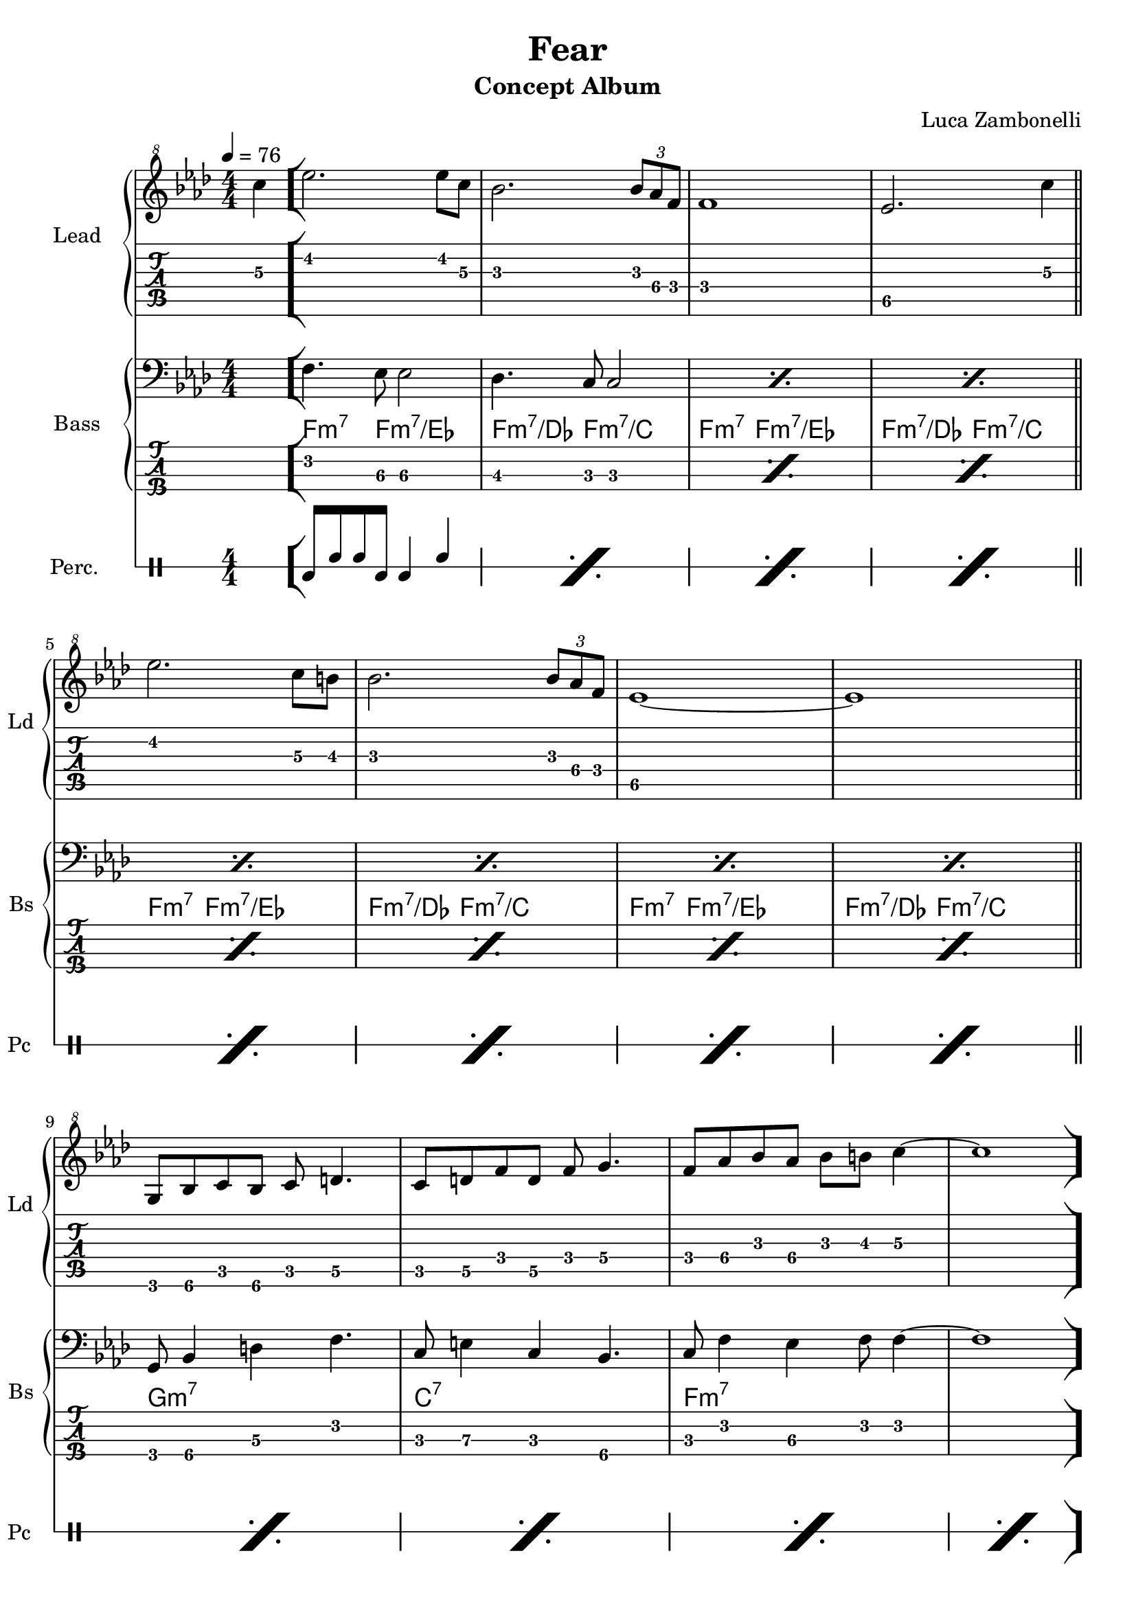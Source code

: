 \version "2.22.1"

song = "Fear"
album = "Concept Album"
author = "Luca Zambonelli"
execute = 76

% bar definition
\defineBarLine "[" #'("|" "[" "")
\defineBarLine "]" #'("]" "" "")

% symbol definition
makePercent = #(
  define-music-function
  (note)
  (ly:music?)
  (make-music 'PercentEvent 'length (ly:music-length note))
)

% percussions definition
drumPitchNames.cal = #'cal
drumPitchNames.cah = #'cah
drumPitchNames.mcs = #'mcs
drumPitchNames.trc = #'trc
drumPitchNames.tro = #'tro
#(define cajon-style
  '(
    (cal  default  #f          -1)
    (cah  default  #f           1)   
    (mcs  cross    #f           0)
    (trc  cross    "halfopen"   2)
    (tro  cross    #f           2)
  )
)
midiDrumPitches.cal = c,
midiDrumPitches.cah = d,
midiDrumPitches.mcs = gis,
midiDrumPitches.trc = gis''
midiDrumPitches.tro = a''


% theme section
scoreTheme = {
  \partial 4 c'4\3 \bar "["
  ees2.\2 ees8\2 c\3 | bes2.\3 \tuplet 3/2 { bes8\3 aes\4 f\4 } | f1\4 | ees2.\5 c'4\3 \bar "||" \break
  ees2.\2 c8\3 b\3 | bes2.\3 \tuplet 3/2 { bes8\3 aes\4 f\4 } | ees1\5~ | ees1\5 \bar "||" \break
  g,8\6 bes\6 c\5 bes\6 c\5 d4.\5 |
  c8\5 d\5 f\4 d\5 f\4 g4.\4 |
  f8\4 aes\4 bes\3 aes\4 bes\3 b\3 c4\3~ |
  c1 \bar "]" \break
}
midiTheme = {
  r1 | r |

  r | r | r | r |
  r | r | r | r2. c'4 |

  ees2.\mf \tuplet 3/2 { ees4 c8 } | bes2. \tuplet 3/2 { bes8 aes f } |
  f1 | ees2. c'4 |
  ees2. \tuplet 3/2 { c4 b8 } | bes2. \tuplet 3/2 { bes8 aes f } |
  ees1~ | ees1 |
  \tuplet 3/2 { g,4 bes8 } \tuplet 3/2 { c4 bes8 } \tuplet 3/2 { c4 d8~ } d4 |
  \tuplet 3/2 { c4 d8 } \tuplet 3/2 { f4 d8 } \tuplet 3/2 { f4 g8~ } g4 |
  \tuplet 3/2 { f4 aes8 } \tuplet 3/2 { bes4 aes8 } \tuplet 3/2 { bes4 b8 } c4~ |
  c2. c4 |

  ees2. \tuplet 3/2 { ees4 c8 } | bes2. \tuplet 3/2 { bes8 aes f } |
  f1 | ees2. c'4 |
  ees2. \tuplet 3/2 { c4 b8 } | bes2. \tuplet 3/2 { bes8 aes f } |
  ees1~ | ees1 |
  \tuplet 3/2 { g,4 bes8 } \tuplet 3/2 { c4 bes8 } \tuplet 3/2 { c4 d8~ } d4 |
  \tuplet 3/2 { c4 d8 } \tuplet 3/2 { f4 d8 } \tuplet 3/2 { f4 g8~ } g4 |
  \tuplet 3/2 { f4 aes8 } \tuplet 3/2 { bes4 aes8 } \tuplet 3/2 { bes4 b8 } c4~ |
  c1 |
}


% bass section
scoreBass = {
  s4 |
  f4.\2 ees8\3 ees2\3  | des4.\3 c8\3 c2\3 |
  \makePercent s1 | \makePercent s |
  \makePercent s | \makePercent s |
  \makePercent s | \makePercent s |
  g8\4 bes4\4 d\3 f4.\2 | c8\3 e4\3 c\3 bes4.\4 |
  c8\3 f4\2 ees4\3 f8\2 f4\2~ | f1\2 |
}
chordsBass = {
  \set chordChanges = ##f
  \chordmode {
    s4 |
    f4.:m7 f8:m7/ees s2 | f4.:m7/des f8:m7/c s2 | f4.:m7 f8:m7/ees s2 | f4.:m7/des f8:m7/c s2 |
    f4.:m7 f8:m7/ees s2 | f4.:m7/des f8:m7/c s2 | f4.:m7 f8:m7/ees s2 | f4.:m7/des f8:m7/c s2 |
    g1:m7 | c:7 | f:m7 | s |
  }
}
midiBass = {
  r1 | r1 |

  \tuplet 3/2 { g4\mf bes8~ } \tuplet 3/2 { bes4 d8~ } \tuplet 3/2 { d4 f8~ } f4  |
  \tuplet 3/2 { c e8~ } \tuplet 3/2 { e4 c8~ } \tuplet 3/2 { c4 bes8~ } bes4  |
  \tuplet 3/2 { c f8~ } \tuplet 3/2 { f4 ees8~ } \tuplet 3/2 { ees4 f8 } f4~ |
  f1 |

  f4~ \tuplet 3/2 { f4 ees8 } ees2 |
  des4~ \tuplet 3/2 { des c8 } c2 |
  f4~ \tuplet 3/2 { f4 ees8 } ees2 |
  des4~ \tuplet 3/2 { des c8 } c2 |

  f4~ \tuplet 3/2 { f4 ees8 } ees2 |
  des4~ \tuplet 3/2 { des c8 } c2 |
  f4~ \tuplet 3/2 { f4 ees8 } ees2 |
  des4~ \tuplet 3/2 { des c8 } c2 |
  f4~ \tuplet 3/2 { f4 ees8 } ees2 |
  des4~ \tuplet 3/2 { des c8 } c2 |
  f4~ \tuplet 3/2 { f4 ees8 } ees2 |
  des4~ \tuplet 3/2 { des c8 } c2 |
  \tuplet 3/2 { g4 bes8~ } \tuplet 3/2 { bes4 d8~ } \tuplet 3/2 { d4 f8~ } f4  |
  \tuplet 3/2 { c e8~ } \tuplet 3/2 { e4 c8~ } \tuplet 3/2 { c4 bes8~ } bes4  |
  \tuplet 3/2 { c f8~ } \tuplet 3/2 { f4 ees8~ } \tuplet 3/2 { ees4 f8 } f4~ |
  f1 |

  f4~ \tuplet 3/2 { f4 ees8 } ees2 |
  des4~ \tuplet 3/2 { des c8 } c2 |
  f4~ \tuplet 3/2 { f4 ees8 } ees2 |
  des4~ \tuplet 3/2 { des c8 } c2 |
  f4~ \tuplet 3/2 { f4 ees8 } ees2 |
  des4~ \tuplet 3/2 { des c8 } c2 |
  f4~ \tuplet 3/2 { f4 ees8 } ees2 |
  des4~ \tuplet 3/2 { des c8 } c2 |
  \tuplet 3/2 { g4 bes8~ } \tuplet 3/2 { bes4 d8~ } \tuplet 3/2 { d4 f8~ } f4  |
  \tuplet 3/2 { c e8~ } \tuplet 3/2 { e4 c8~ } \tuplet 3/2 { c4 bes8~ } bes4  |
  \tuplet 3/2 { c f8~ } \tuplet 3/2 { f4 ees8~ } \tuplet 3/2 { ees4 f8 } f4~ |
  f1 |
}


% drums section
scoreDrums = {
  <<
    \new DrumVoice  = Cajon {
      \voiceOne
      \drummode {
        s4 |
        cal8 cah cah cal cal4 cah | \makePercent s1 |
        \makePercent s | \makePercent s |
        \makePercent s | \makePercent s |
        \makePercent s | \makePercent s |
        \makePercent s | \makePercent s |
        \makePercent s | \makePercent s |
      }
    }
  >>
}
midiDrums = {
  <<
    \new DrumVoice  = Cajon {
      \voiceOne
      \drummode {
        \tuplet 3/2 { cal4\ff cah8\pp } \tuplet 3/2 { cah4 cal8\ff } cal4 cah\pp |
        \tuplet 3/2 { cal4\ff cah8\pp } \tuplet 3/2 { cah4 cal8\ff } cal4 cah\pp |

        \tuplet 3/2 { cal4\ff cah8\pp } \tuplet 3/2 { cah4 cal8\ff } cal4 cah\pp |
        \tuplet 3/2 { cal4\ff cah8\pp } \tuplet 3/2 { cah4 cal8\ff } cal4 cah\pp |
        \tuplet 3/2 { cal4\ff cah8\pp } \tuplet 3/2 { cah4 cal8\ff } cal4 cah\pp |
        \tuplet 3/2 { cal4\ff cah8\pp } \tuplet 3/2 { cah4 cal8\ff } cal4 cah\pp |

        \tuplet 3/2 { cal4\ff cah8\pp } \tuplet 3/2 { cah4 cal8\ff } cal4 cah\pp |
        \tuplet 3/2 { cal4\ff cah8\pp } \tuplet 3/2 { cah4 cal8\ff } cal4 cah\pp |
        \tuplet 3/2 { cal4\ff cah8\pp } \tuplet 3/2 { cah4 cal8\ff } cal4 cah\pp |
        \tuplet 3/2 { cal4\ff cah8\pp } \tuplet 3/2 { cah4 cal8\ff } cal4 cah\pp |

        \tuplet 3/2 { cal4\ff cah8\pp } \tuplet 3/2 { cah4 cal8\ff } cal4 cah\pp |
        \tuplet 3/2 { cal4\ff cah8\pp } \tuplet 3/2 { cah4 cal8\ff } cal4 cah\pp |
        \tuplet 3/2 { cal4\ff cah8\pp } \tuplet 3/2 { cah4 cal8\ff } cal4 cah\pp |
        \tuplet 3/2 { cal4\ff cah8\pp } \tuplet 3/2 { cah4 cal8\ff } cal4 cah\pp |
        \tuplet 3/2 { cal4\ff cah8\pp } \tuplet 3/2 { cah4 cal8\ff } cal4 cah\pp |
        \tuplet 3/2 { cal4\ff cah8\pp } \tuplet 3/2 { cah4 cal8\ff } cal4 cah\pp |
        \tuplet 3/2 { cal4\ff cah8\pp } \tuplet 3/2 { cah4 cal8\ff } cal4 cah\pp |
        \tuplet 3/2 { cal4\ff cah8\pp } \tuplet 3/2 { cah4 cal8\ff } cal4 cah\pp |
        \tuplet 3/2 { cal4\ff cah8\pp } \tuplet 3/2 { cah4 cal8\ff } cal4 cah\pp |
        \tuplet 3/2 { cal4\ff cah8\pp } \tuplet 3/2 { cah4 cal8\ff } cal4 cah\pp |
        \tuplet 3/2 { cal4\ff cah8\pp } \tuplet 3/2 { cah4 cal8\ff } cal4 cah\pp |
        \tuplet 3/2 { cal4\ff cah8\pp } \tuplet 3/2 { cah4 cal8\ff } cal4 cah\pp |

        \tuplet 3/2 { cal4\ff cah8\pp } \tuplet 3/2 { cah4 cal8\ff } cal4 cah\pp |
        \tuplet 3/2 { cal4\ff cah8\pp } \tuplet 3/2 { cah4 cal8\ff } cal4 cah\pp |
        \tuplet 3/2 { cal4\ff cah8\pp } \tuplet 3/2 { cah4 cal8\ff } cal4 cah\pp |
        \tuplet 3/2 { cal4\ff cah8\pp } \tuplet 3/2 { cah4 cal8\ff } cal4 cah\pp |
        \tuplet 3/2 { cal4\ff cah8\pp } \tuplet 3/2 { cah4 cal8\ff } cal4 cah\pp |
        \tuplet 3/2 { cal4\ff cah8\pp } \tuplet 3/2 { cah4 cal8\ff } cal4 cah\pp |
        \tuplet 3/2 { cal4\ff cah8\pp } \tuplet 3/2 { cah4 cal8\ff } cal4 cah\pp |
        \tuplet 3/2 { cal4\ff cah8\pp } \tuplet 3/2 { cah4 cal8\ff } cal4 cah\pp |
        \tuplet 3/2 { cal4\ff cah8\pp } \tuplet 3/2 { cah4 cal8\ff } cal4 cah\pp |
        \tuplet 3/2 { cal4\ff cah8\pp } \tuplet 3/2 { cah4 cal8\ff } cal4 cah\pp |
        \tuplet 3/2 { cal4\ff cah8\pp } \tuplet 3/2 { cah4 cal8\ff } cal4 cah\pp |
        \tuplet 3/2 { cal4\ff cah8\pp } \tuplet 3/2 { cah4 cal8\ff } cal4 cah\pp |
      }
    }
  >>
}


% writing down
\book {
  \header{
    title = #song
    subtitle = #album
    composer = #author
    tagline = ##f
  }

  % body
  \bookpart {
    \score {
      <<
        \new GrandStaff <<
          \set GrandStaff.instrumentName = #"Lead "
          \set GrandStaff.shortInstrumentName = #"Ld "
          \new Staff {
            \relative c'' {
              \override StringNumber.stencil = ##f
              \clef "treble^8"
              \key aes \major
              \numericTimeSignature
              \time 4/4
              \tempo 4 = #execute
              \scoreTheme
            }
          }
          \new TabStaff {
            \set Staff.stringTunings = \stringTuning <e, a, d g b e'>
            \relative c {
              \scoreTheme
            }
          }
        >>
        \new GrandStaff <<
          \set GrandStaff.instrumentName = #"Bass "
          \set GrandStaff.shortInstrumentName = #"Bs "
          \new Staff {
            <<
              \relative c {
                \override StringNumber.stencil = ##f
                \clef bass
                \key aes \major
                \numericTimeSignature
                \time 4/4
                \scoreBass
              }
              \new ChordNames {
                \chordsBass
              }
            >>
          }
          \new TabStaff {
            \set Staff.stringTunings = #bass-tuning
            \relative c, {
              \scoreBass
            }
          }
        >>
        \new DrumStaff \with {
          instrumentName = #"Perc. "
          shortInstrumentName = #"Pc "
          \override StaffSymbol.line-count = #1
          \override StaffSymbol.staff-space = #2
          \override Stem.length = #4
          \override VerticalAxisGroup.minimum-Y-extent = #'(3.0 . 4.0)
          drumStyleTable = #(alist->hash-table cajon-style)
        } {
          \numericTimeSignature
          \scoreDrums
        }
      >>
      \layout { }
    }
  }

  % midi
  \score {
    <<
      \new Staff {
        \set Staff.midiInstrument = "overdriven guitar"
        \set Staff.midiMinimumVolume = #0.4
        \set Staff.midiMaximumVolume = #0.4
        \relative c' {
          \time 4/4
          \tempo 4 = #execute
          \midiTheme
        }
      }
      \new Staff {
        \set Staff.midiInstrument = "electric bass (finger)"
        \set Staff.midiMinimumVolume = #0.8
        \set Staff.midiMaximumVolume = #0.8
        \relative c, {
          \midiBass
        }
      }
      \new DrumStaff {
        \set Staff.midiMinimumVolume = #0.2
        \set Staff.midiMaximumVolume = #1.0
        \set Staff.drumPitchTable = #(alist->hash-table midiDrumPitches)
        \midiDrums
      }
    >>
    \midi { }
  }
}

